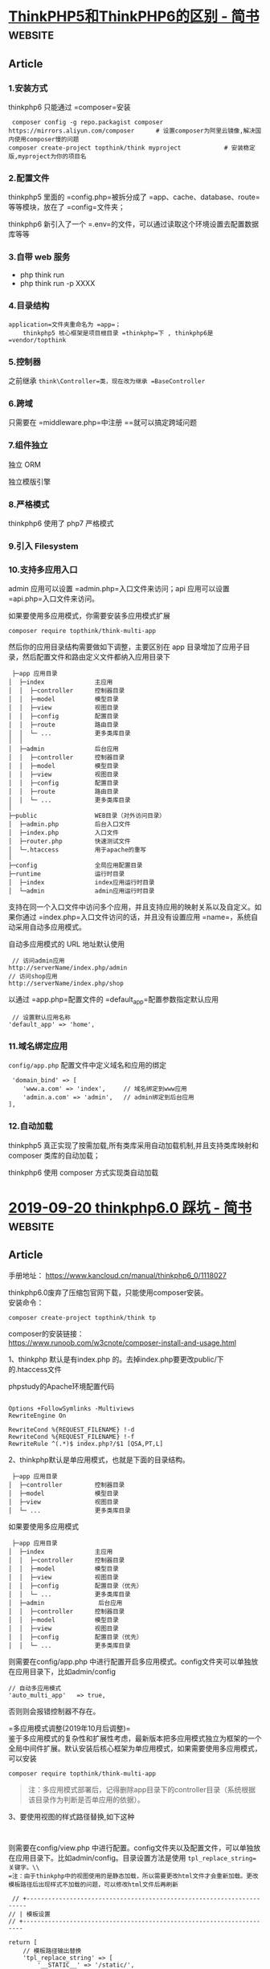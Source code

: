 * [[https://www.jianshu.com/p/6b41f8032f8e][ThinkPHP5和ThinkPHP6的区别 - 简书]] :website:
** Article
*** 1.安装方式


thinkphp6 只能通过 =composer=安装

#+BEGIN_EXAMPLE
     composer config -g repo.packagist composer https://mirrors.aliyun.com/composer      # 设置composer为阿里云镜像,解决国内使用composer慢的问题
    composer create-project topthink/think myproject            # 安装稳定版,myproject为你的项目名
#+END_EXAMPLE

*** 2.配置文件


thinkphp5 里面的 =config.php=被拆分成了 =app、cache、database、route=等等模块，放在了 =config=文件夹；

thinkphp6 新引入了一个 =.env=的文件，可以通过读取这个环境设置去配置数据库等等

*** 3.自带 web 服务
- php think run
- php think run -p XXXX

*** 4.目录结构
    =application=文件夹重命名为 =app=；
    thinkphp5 核心框架是项目根目录 =thinkphp=下 , thinkphp6是 =vendor/topthink=

*** 5.控制器
    之前继承 =think\Controller=类，现在改为继承 =BaseController=

*** 6.跨域


只需要在 =middleware.php=中注册 =\think\middleware\AllowCrossDomain=就可以搞定跨域问题

*** 7.组件独立


独立 ORM

独立模版引擎

*** 8.严格模式


thinkphp6 使用了 php7 严格模式

*** 9.引入 Filesystem


*** 10.支持多应用入口


admin 应用可以设置 =admin.php=入口文件来访问；api 应用可以设置 =api.php=入口文件来访问。

如果要使用多应用模式，你需要安装多应用模式扩展

#+BEGIN_EXAMPLE
     composer require topthink/think-multi-app
#+END_EXAMPLE

然后你的应用目录结构需要做如下调整，主要区别在 app 目录增加了应用子目录，然后配置文件和路由定义文件都纳入应用目录下

#+BEGIN_EXAMPLE
     ├─app 应用目录
    │  ├─index              主应用
    │  │  ├─controller      控制器目录
    │  │  ├─model           模型目录
    │  │  ├─view            视图目录
    │  │  ├─config          配置目录
    │  │  ├─route           路由目录
    │  │  └─ ...            更多类库目录
    │  │ 
    │  ├─admin              后台应用
    │  │  ├─controller      控制器目录
    │  │  ├─model           模型目录
    │  │  ├─view            视图目录
    │  │  ├─config          配置目录
    │  │  ├─route           路由目录
    │  │  └─ ...            更多类库目录
    │
    ├─public                WEB目录（对外访问目录）
    │  ├─admin.php          后台入口文件
    │  ├─index.php          入口文件
    │  ├─router.php         快速测试文件
    │  └─.htaccess          用于apache的重写
    │
    ├─config                全局应用配置目录
    ├─runtime               运行时目录
    │  ├─index              index应用运行时目录
    │  └─admin              admin应用运行时目录
#+END_EXAMPLE

支持在同一个入口文件中访问多个应用，并且支持应用的映射关系以及自定义。如果你通过 =index.php=入口文件访问的话，并且没有设置应用 =name=，系统自动采用自动多应用模式。

自动多应用模式的 URL 地址默认使用

#+BEGIN_EXAMPLE
     // 访问admin应用
    http://serverName/index.php/admin
    // 访问shop应用
    http://serverName/index.php/shop
#+END_EXAMPLE

以通过 =app.php=配置文件的 =default_app=配置参数指定默认应用

#+BEGIN_EXAMPLE
     // 设置默认应用名称
    'default_app' => 'home',
#+END_EXAMPLE

*** 11.域名绑定应用


=config/app.php= 配置文件中定义域名和应用的绑定

#+BEGIN_EXAMPLE
     'domain_bind' => [
        'www.a.com' => 'index',     // 域名绑定到www应用
        'admin.a.com' => 'admin',   // admin绑定到后台应用
    ], 
#+END_EXAMPLE

*** 12.自动加载


thinkphp5 真正实现了按需加载,所有类库采用自动加载机制,并且支持类库映射和 composer 类库的自动加载；

thinkphp6 使用 composer 方式实现类自动加载

* [[https://www.jianshu.com/p/22c88181e78d][2019-09-20 thinkphp6.0 踩坑 - 简书]] :website:
** Article

手册地址： [[https://links.jianshu.com/go?to=https%3A%2F%2Fwww.kancloud.cn%2Fmanual%2Fthinkphp6_0%2F1118027][https://www.kancloud.cn/manual/thinkphp6_0/1118027]]

thinkphp6.0废弃了压缩包官网下载，只能使用composer安装。\\
安装命令：

#+BEGIN_EXAMPLE
     composer create-project topthink/think tp
#+END_EXAMPLE

composer的安装链接：\\
[[https://links.jianshu.com/go?to=https%3A%2F%2Fwww.runoob.com%2Fw3cnote%2Fcomposer-install-and-usage.html][https://www.runoob.com/w3cnote/composer-install-and-usage.html]]

***** 1、thinkphp 默认是有index.php 的。去掉index.php要更改public/下的.htaccess文件


phpstudy的Apache环境配置代码

#+BEGIN_EXAMPLE
     
     Options +FollowSymlinks -Multiviews
     RewriteEngine On

     RewriteCond %{REQUEST_FILENAME} !-d
     RewriteCond %{REQUEST_FILENAME} !-f
     RewriteRule ^(.*)$ index.php?/$1 [QSA,PT,L]
#+END_EXAMPLE

***** 2、thinkphp默认是单应用模式，也就是下面的目录结构。


#+BEGIN_EXAMPLE
     ├─app 应用目录
    │  ├─controller         控制器目录
    │  ├─model              模型目录
    │  ├─view               视图目录
    │  └─ ...               更多类库目录
#+END_EXAMPLE

如果要使用多应用模式

#+BEGIN_EXAMPLE
     ├─app 应用目录
    │  ├─index              主应用
    │  │  ├─controller      控制器目录
    │  │  ├─model           模型目录
    │  │  ├─view            视图目录
    │  │  ├─config          配置目录（优先）
    │  │  └─ ...            更多类库目录
    │  ├─admin               后台应用
    │  │  ├─controller      控制器目录
    │  │  ├─model           模型目录
    │  │  ├─view            视图目录
    │  │  ├─config          配置目录（优先）
    │  │  └─ ...            更多类库目录
#+END_EXAMPLE

则需要在config/app.php 中进行配置开启多应用模式。config文件夹可以单独放在应用目录下，比如admin/config

#+BEGIN_EXAMPLE
        // 自动多应用模式
        'auto_multi_app'   => true,
#+END_EXAMPLE

否则则会报错控制器不存在。

=多应用模式调整(2019年10月后调整)=\\
鉴于多应用模式的复杂性和扩展性考虑，最新版本把多应用模式独立为框架的一个全局中间件扩展。默认安装后核心框架为单应用模式，如果需要使用多应用模式，可以安装

#+BEGIN_EXAMPLE
     composer require topthink/think-multi-app
#+END_EXAMPLE

#+BEGIN_QUOTE
  注：多应用模式部署后，记得删除app目录下的controller目录（系统根据该目录作为判断是否单应用的依据）。
#+END_QUOTE

***** 3、要使用视图的样式路径替换,如下这种


#+BEGIN_EXAMPLE
     
#+END_EXAMPLE

则需要在config/view.php 中进行配置。config文件夹以及配置文件，可以单独放在应用目录下。比如admin/config。目录设置方法是使用 =tpl_replace_string=关键字。\\
=注：由于thinkphp中的视图使用的是静态加载，所以需要更改html文件才会重新加载。更改模板路径后出现样式不加载的问题，可以修改html文件后再刷新=

#+BEGIN_EXAMPLE
     // +----------------------------------------------------------------------
    // | 模板设置
    // +----------------------------------------------------------------------

    return [
        // 模板路径输出替换
        'tpl_replace_string' => [
            '__STATIC__' => '/static/',
            '__CSS__' => '/static/css/',
            '__JS__' => '/static/js/',
            '__FONTS__' => '/static/fonts/',
            '__IMAGES__' => '/static/images/',
            '__PLUGS__' => '/static/plugs/',
            '__SYSTEM__' => '/system/',
            '__LOGIN__' => '/system/login/',

        ],
    ];
#+END_EXAMPLE

***** 4、thinkPHP6.0 中的 =$this->success=、 =$this->error=、 =$this->redirect=等报错问题


thinkPHP6.0 取消掉了think\Controller类，系统不再提供基础控制器类think\Controller，而原来的 =success=、 =error=、 =redirect=和 =result=方法也一起没有了，需要自行定义。默认可在系统提供的 =app/BaseController.php=文件里面定义。

#+BEGIN_EXAMPLE
     /***
         * @param mixed ...$args
         *间单重定向方法
         *
         */
        protected function redirect(...$args){
            throw new HttpResponseException(redirect(...$args));
        }

        /***
         * 成功提示跳转方法
         *
         * @param string $msg 提示信息
         * @param string $data  返回的数据
         * @param array $header 发送的Header信息
         * @throws HttpRequestException
         *
         *
         */
        protected function success($msg='',$data='',array $header=[])
        {
            $code   = 1;
            $result = [
                'code' => $code,
                'msg'  => $msg,
                'data' => $data,
            ];
            $type                                   = 'json';
            $header['Access-Control-Allow-Origin']  = '*';
            $header['Access-Control-Allow-Headers'] = 'X-Requested-With,Content-Type,XX-Device-Type,XX-Token,XX-Api-Version,XX-Wxapp-AppId';
            $header['Access-Control-Allow-Methods'] = 'GET,POST,PATCH,PUT,DELETE,OPTIONS';
            $response                               = Response::create($result, $type)->header($header);
            throw new HttpRequestException($response);
        }

        /**
         *
         * 错误跳转提示方法
         * @param string $msg 提示信息,若要指定错误码,可以传数组,格式为['code'=>您的错误码,'msg'=>'您的错误消息']
         * @param string $data  返回的数据
         * @param array $header 发送的Header信息
         * @throws HttpResponseException
         *
         */
        protected function error($msg = '', $data = '', array $header = [])
        {
            $code = 0;
            if (is_array($msg)) {
                $code = $msg['code'];
                $msg  = $msg['msg'];
            }
            $result = [
                'code' => $code,
                'msg'  => $msg,
                'data' => $data,
            ];

            $type                                   = $this->getResponseType();
            $header['Access-Control-Allow-Origin']  = '*';
            $header['Access-Control-Allow-Headers'] = 'X-Requested-With,Content-Type,XX-Device-Type,XX-Token,XX-Api-Version,XX-Wxapp-AppId';
            $header['Access-Control-Allow-Methods'] = 'GET,POST,PATCH,PUT,DELETE,OPTIONS';
            $response                               = Response::create($result, $type)->header($header);
            throw new HttpResponseException($response);
        }




#+END_EXAMPLE

***** 5、使用模型时，模型会自动对应数据表，模型类的命名规则是除去表前缀的数据表名称，采用驼峰法命名，并且首字母大写。


| 模型名     | 约定对应数据表（假设数据库的前缀定义是 think_）   |
|------------+---------------------------------------------------|
| User       | think_user                                        |
| UserType   | think_user_type                                   |

5.1、如果你想指定数据表甚至数据库连接的话，可以单独设置：

#+BEGIN_EXAMPLE
     
#+END_EXAMPLE

=注：table名必须是包含前缀在内的完整表名=

***** 6、获取请求变量


系统推荐使用param方法统一获取当前请求变量，该方法最大的优势是让你不需要区分当前请求类型而使用不同的全局变量或者方法，并且可以满足大部分的参数需求，下面举一个例子。

#+BEGIN_EXAMPLE
     param());
            echo 'name:'.$request->param('name');
        }
    }
#+END_EXAMPLE

***** 7、thinkphp6.0 取消掉了success、error、redirect、result 等跳转函数。需要在app/BaseController.php 中自行定义。如果不想自己写，下面链接有对应封装好的方法可以直接用。


[[https://links.jianshu.com/go?to=https%3A%2F%2Fgithub.com%2Fliliuwei%2Fthinkphp-jump][https://github.com/liliuwei/thinkphp-jump]]

***** 8、session的使用之前需要初始化开启session。


开启session的方法是通过在全局的中间件定义文件中去定义。也就是在app/middleware.php 文件中，去掉session 初始化的注释。

#+BEGIN_EXAMPLE
     // 全局中间件定义文件
    return [
        // 全局请求缓存
        // \think\middleware\CheckRequestCache::class,
        // 多语言加载
        // \think\middleware\LoadLangPack::class,
        // Session初始化
         \think\middleware\SessionInit::class,
        // 页面Trace调试
        // \think\middleware\TraceDebug::class,
    ];
#+END_EXAMPLE

***** 9、thinkphp6.0 2019-10-24 正式版发布后，命令 =php think build demo=报错。


最新版本把多应用模式独立为框架的一个全局中间件扩展了。\\
要使用：

#+BEGIN_EXAMPLE
     composer require topthink/think-multi-app
#+END_EXAMPLE

进行多应用的扩展安装。安装后路由访问没问题，但是使用命令

#+BEGIN_EXAMPLE
     php think build demo
#+END_EXAMPLE

会报 Command "build" is not defined.\\
这时候需要在app.php 添加

#+BEGIN_EXAMPLE
     // 自动多应用模式
    'auto_multi_app' => true,
#+END_EXAMPLE

开启自动多应用才能使用，然后自带的controller文件也必须删除，才能够使用。

***** 10、thinkphp6.0 2019-10-24 正式版发布后。 =View::fetch()= 报错 =Driver [Think] not supported=


这是view的驱动没有安装，使用命令

#+BEGIN_EXAMPLE
     composer require topthink/think-view
#+END_EXAMPLE

安装后就可以了。

***** 11、Thinkphp开发时如何关闭缓存


#+BEGIN_EXAMPLE
     在6.0正式版中 关闭缓存需要把根目录下面.example.env 更名为.env。然后在里面添加相应字段。

    'TMPL_CACHE_ON'=>false,      // 默认开启模板缓存

    TMPL_CACHE_ON'   => false,  // 默认开启模板编译缓存 false 的话每次都重新编译模板

    'ACTION_CACHE_ON'  => false,  // 默认关闭Action 缓存

    'HTML_CACHE_ON'   => false,   // 默认关闭静态缓存

    关闭全部缓存

    APP_DEBUG=>true 

    DB_FIELD_CACHE=>false 

    HTML_CACHE_ON=>false
#+END_EXAMPLE

***** 12、关于路由Route::buildUrl生成url的问题


=Route::buildUrl()=这个法生成url地址，会返回一个think\route\Url对象实例。因为使用了__toString方法。可以echo输出，但不能直接在静态模板中使用。\\
如果是通过数据返回客户端（比如用ajax异步请求，或者axios 请求数据等），则需要先强制转换为字符串类型后再返回。

#+BEGIN_EXAMPLE
     $url = (string) \think\facade\Route::buildUrl();
#+END_EXAMPLE

***** 13、thinkphp6----延迟生效解决办法


使用thinkphp6开发项目，发现一个很神奇的问题，修改控制器后，会出现30秒的延迟，才能生效。\\
这个不是thinkphp6框架的问题，是PHP7.x的问题，关闭opchche就行。\\
找到 =php.ini=下的 =opchche=拓展：

#+BEGIN_EXAMPLE
     opcache.enable = 1
#+END_EXAMPLE

#+BEGIN_QUOTE
  image.png
#+END_QUOTE

***** 14、多应用注册路由


1、建议开启强制路由打开config/route.php

#+BEGIN_EXAMPLE
     url_route_must =>ture
#+END_EXAMPLE

2.配置应用（api）路由，文件位置：app\api\route.php\\
route.php文件需要自己创建。使用资源路由

#+BEGIN_EXAMPLE
     Route::resource('blog', 'Blog');
#+END_EXAMPLE

#+BEGIN_EXAMPLE
     
#+END_EXAMPLE

2.配置路由映射 config/app.php

#+BEGIN_EXAMPLE
     'app_map' => [
    'think' => 'admin', // 把admin应用映射为think
    ],
#+END_EXAMPLE

***** 多应用使用的路由使用的一些小问题总结
如果要使用多应用模式，你需要安装多应用模式扩展think-multi-app。这个上面有，就不多赘述

1、要使用路由，首先得开启路由(路由默认是开启的，如果报错还是得检查)。文件位置config/app.php

#+BEGIN_EXAMPLE
         // 是否启用路由
        'with_route'       => true,
#+END_EXAMPLE

2、多应用的访问路径。如果没有把对应应用设置为默认访问，则一般是域名加多应用文件名。比如admin\\
访问路径为:localhost/admin+控制方法。设置了默认访问后才能直接域名访问。而对应的其他，也是需要加文件名的。\\
设置默认访问的方法。

- A、入口文件绑定应用。在public/index.php中修改

#+BEGIN_EXAMPLE
     // [ 应用入口文件 ]
    namespace think;

    require __DIR__ . '/../vendor/autoload.php';

    // 执行HTTP应用并响应
    $http = (new App())->http;

    //$response = $http->run(); //源代码
    // 指定应用目录为admin
    $response = $http->name('admin')->run();
    $response->send();

    $http->end($response);
#+END_EXAMPLE

- B、设置默认应用名称。

#+BEGIN_EXAMPLE
     // 默认应用
    'default_app'    =>    'admin',
    // 开启应用快速访问
    'app_express'    =>    true,
#+END_EXAMPLE

=注:= 设置默认应用名称，一般会跟着开启快速访问。

- C、子域名绑定应用。这个是能多个应用同时直接域名访问的方法，而不受默认方法限制。\\
  1）、配置hosts：C:\Windows\System32\drivers\etc\hosts

#+BEGIN_EXAMPLE
     127.0.0.1 web.test.com
    127.0.0.1 admin.test.com
#+END_EXAMPLE

2）、apache 虚拟主机配置文件，先保证两个域名都能访问当前项目

#+BEGIN_EXAMPLE
     
        DocumentRoot "E:\www\thinkphp\tp6\public"
        ServerName web.test.com
        ServerAlias admin.test.com
#+END_EXAMPLE

3）、修改配置文件：config/app.php，添加域名绑定

键名：liang 代表当前域名的二级域名前缀，即 liang.tp6.cy\\
键值：index 代表应用名\\
以下配置作用：将二级域名 liang.tp6.cy 绑定到 index应用

#+BEGIN_EXAMPLE
     'app_map' => [
        ' web.test.com' =>  'home',  
        'admin.test.com'  =>  'admin',  
    ],
#+END_EXAMPLE

3、路由定义必须在当前的应用下。\\
我们知道ThinkPHP5的时候，我们可以在根目录下的路由文件定义，但是ThinkPHP6后必须在应用目录下定义路由。也就是，比如你的多应用是admin。它的目录结构应该是如下的。

#+BEGIN_EXAMPLE
     ├─app 应用目录
    │  ├─admin              后台应用
    │  │  ├─controller      控制器目录
    │  │  ├─model           模型目录
    │  │  ├─view            视图目录
    │  │  ├─config          配置目录
    │  │  ├─route           路由目录
    │  │  │  ├─route.php    路配置文件
#+END_EXAMPLE

然后才是配置，route.php\\
=注：= route 文件下thinphp 是自动加载的。所以不一定要命名为route.php，也可以是api.php 反正随意。

#+BEGIN_EXAMPLE
     
#+END_EXAMPLE

如果你设置了admin 为默认访问。则访问地址就是 web.test.com/mythink\\
如果不是，则你就需要添加admin。 用web.test.com/admin/mythink 访问。

***** 14、 关于thinkphp6 =initialize()= 初始化的小问题。


thinkphp6 的可以不需要继承controller 就能使用。但是如需要使用 =initialize()=方法，还是需要继承。tp6 的controller 被改成了 app/BaseController.php 文件。以进行一些初始化的操作。\\
示例代码

#+BEGIN_EXAMPLE
     
#+END_EXAMPLE
